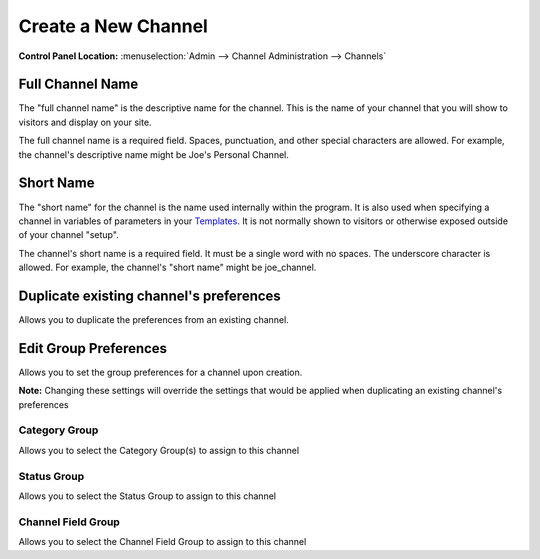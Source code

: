 Create a New Channel
====================

.. rst-class:: cp-path

**Control Panel Location:** :menuselection:`Admin --> Channel Administration --> Channels`

.. image:: ../../../images/channel_create.png

Full Channel Name
~~~~~~~~~~~~~~~~~

The "full channel name" is the descriptive name for the channel. This is
the name of your channel that you will show to visitors and display on
your site.

The full channel name is a required field. Spaces, punctuation, and
other special characters are allowed. For example, the channel's
descriptive name might be Joe's Personal Channel.

Short Name
~~~~~~~~~~

The "short name" for the channel is the name used internally within the
program. It is also used when specifying a channel in variables of
parameters in your `Templates <../../design/templates/index.html>`_. It
is not normally shown to visitors or otherwise exposed outside of your
channel "setup".

The channel's short name is a required field. It must be a single word
with no spaces. The underscore character is allowed. For example, the
channel's "short name" might be joe\_channel.

Duplicate existing channel's preferences
~~~~~~~~~~~~~~~~~~~~~~~~~~~~~~~~~~~~~~~~

Allows you to duplicate the preferences from an existing channel.

Edit Group Preferences
~~~~~~~~~~~~~~~~~~~~~~

Allows you to set the group preferences for a channel upon creation.

**Note:** Changing these settings will override the settings that would
be applied when duplicating an existing channel's preferences

Category Group
^^^^^^^^^^^^^^

Allows you to select the Category Group(s) to assign to this channel

Status Group
^^^^^^^^^^^^

Allows you to select the Status Group to assign to this channel

Channel Field Group
^^^^^^^^^^^^^^^^^^^

Allows you to select the Channel Field Group to assign to this channel

